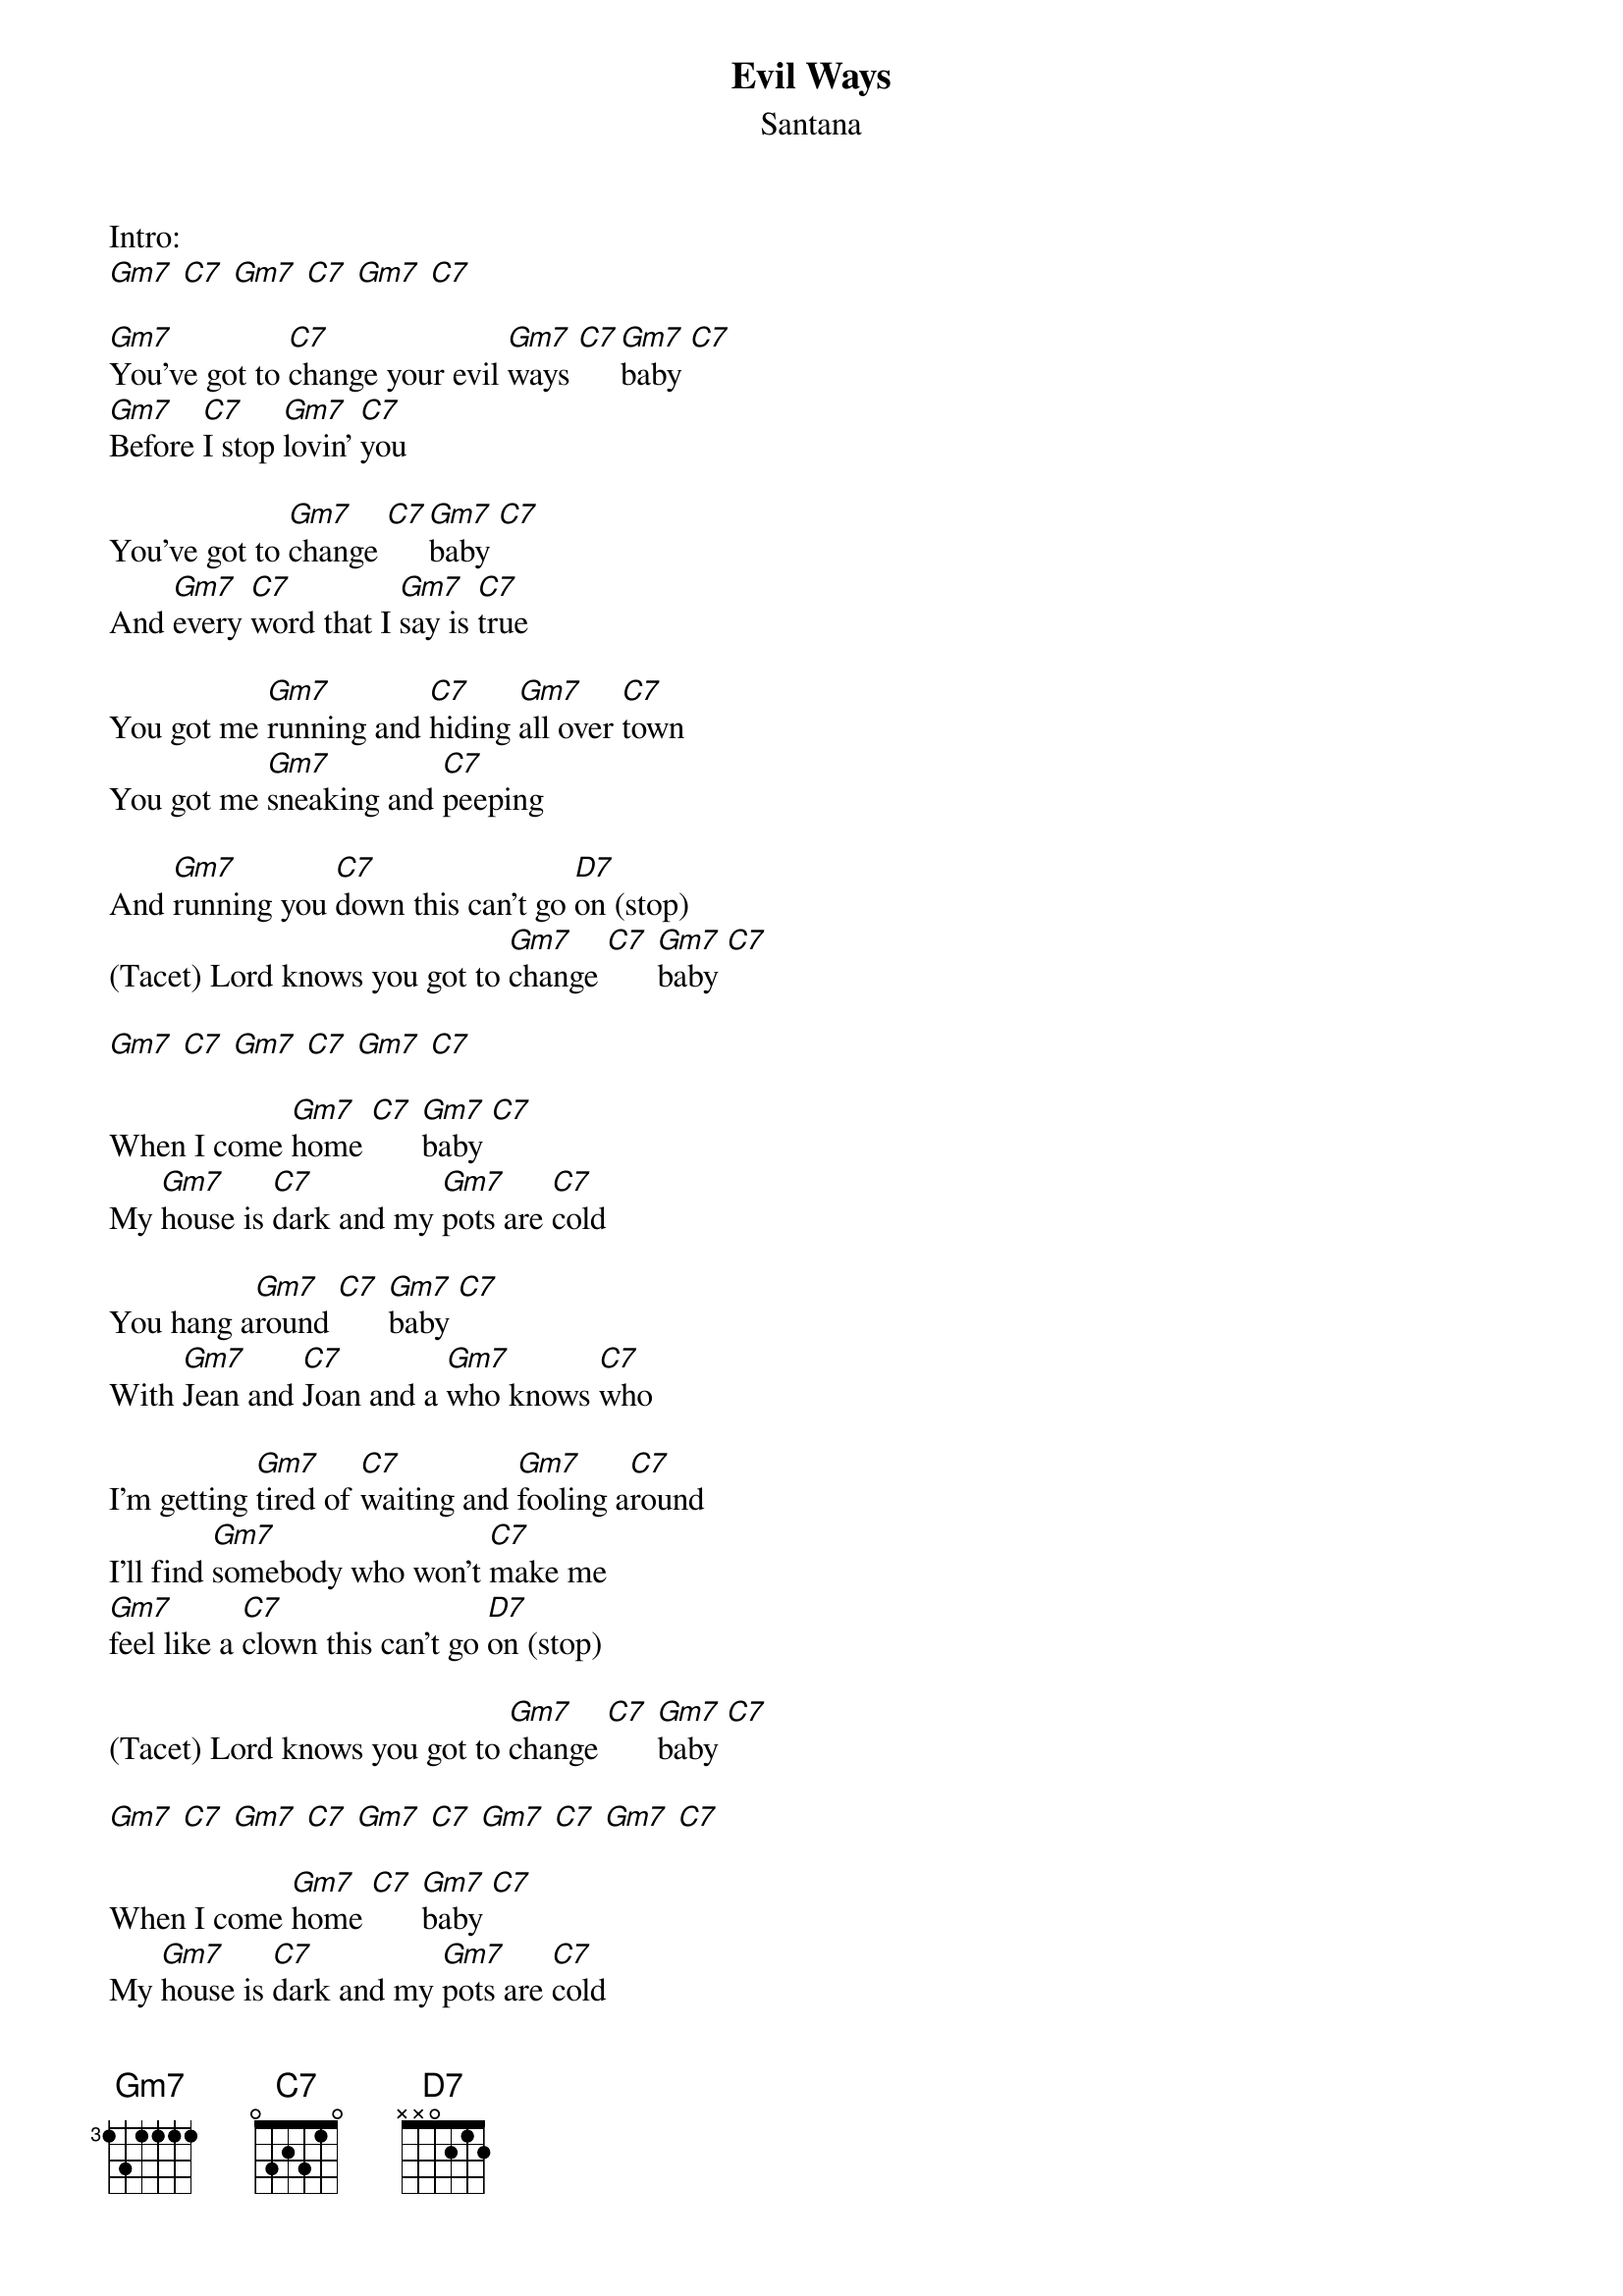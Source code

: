 {t:Evil Ways}
{st:Santana}

Intro:
[Gm7] [C7] [Gm7] [C7] [Gm7] [C7]

[Gm7]You've got to [C7]change your evil [Gm7]ways [C7][Gm7]baby [C7]
[Gm7]Before [C7]I stop [Gm7]lovin' [C7]you

You've got to [Gm7]change [C7][Gm7]baby [C7]
And [Gm7]every [C7]word that I [Gm7]say is [C7]true

You got me [Gm7]running and [C7]hiding [Gm7]all over [C7]town
You got me [Gm7]sneaking and [C7]peeping

And [Gm7]running you [C7]down this can't go [D7]on (stop)
(Tacet) Lord knows you got to [Gm7]change [C7] [Gm7]baby [C7]

[Gm7] [C7] [Gm7] [C7] [Gm7] [C7]

When I come [Gm7]home [C7] [Gm7]baby [C7]
My [Gm7]house is [C7]dark and my [Gm7]pots are [C7]cold

You hang a[Gm7]round [C7] [Gm7]baby [C7]
With [Gm7]Jean and [C7]Joan and a [Gm7]who knows [C7]who

I'm getting [Gm7]tired of [C7]waiting and [Gm7]fooling a[C7]round
I'll find [Gm7]somebody who won't [C7]make me
[Gm7]feel like a [C7]clown this can't go [D7]on (stop)

(Tacet) Lord knows you got to [Gm7]change [C7] [Gm7]baby [C7]

[Gm7] [C7] [Gm7] [C7] [Gm7] [C7] [Gm7] [C7] [Gm7] [C7]

When I come [Gm7]home [C7] [Gm7]baby [C7]
My [Gm7]house is [C7]dark and my [Gm7]pots are [C7]cold

You hang a[Gm7]round [C7] [Gm7]baby [C7]
With [Gm7]Jean and [C7]Joan and a [Gm7]who knows [C7]who

I'm getting [Gm7]tired of [C7]waiting and [Gm7]fooling a[C7]round
I'll find [Gm7]somebody who won't [C7]make me
[Gm7]feel like a [C7]clown this can't go [D7]on (stop)

(Tacet)

Lord knows you got to [Gm7]change
